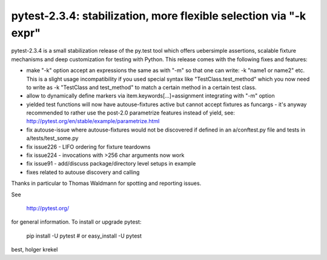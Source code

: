 pytest-2.3.4: stabilization, more flexible selection via "-k expr"
===========================================================================

pytest-2.3.4 is a small stabilization release of the py.test tool
which offers uebersimple assertions, scalable fixture mechanisms
and deep customization for testing with Python.  This release
comes with the following fixes and features:

- make "-k" option accept an expressions the same as with "-m" so that one
  can write: -k "name1 or name2" etc.  This is a slight usage incompatibility
  if you used special syntax like "TestClass.test_method" which you now
  need to write as -k "TestClass and test_method" to match a certain
  method in a certain test class.
- allow to dynamically define markers via
  item.keywords[...]=assignment integrating with "-m" option
- yielded test functions will now have autouse-fixtures active but
  cannot accept fixtures as funcargs - it's anyway recommended to
  rather use the post-2.0 parametrize features instead of yield, see:
  http://pytest.org/en/stable/example/parametrize.html
- fix autouse-issue where autouse-fixtures would not be discovered
  if defined in an a/conftest.py file and tests in a/tests/test_some.py
- fix issue226 - LIFO ordering for fixture teardowns
- fix issue224 - invocations with >256 char arguments now work
- fix issue91 - add/discuss package/directory level setups in example
- fixes related to autouse discovery and calling

Thanks in particular to Thomas Waldmann for spotting and reporting issues.

See

     http://pytest.org/

for general information.  To install or upgrade pytest:

    pip install -U pytest # or
    easy_install -U pytest

best,
holger krekel
